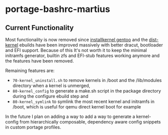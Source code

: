 * portage-bashrc-martius
** Current Functionality
Most functionality is now removed since [[https://github.com/projg2/installkernel-gentoo][installkernel gentoo]] and the [[https://wiki.gentoo.org/wiki/Project:Distribution_Kernel][dist-kernel]] ebuilds have been improved massively with better dracut, bootloader and EFI support. Because of this It's not worth it to keep the minimal initramfs generator, builtin zfs and EFI-stub features working anymore and the features have been removed.

Remaining features are:
+ ~70-kernel_uninstall.sh~ to remove kernels in /boot and the /lib/modules directory when a kernel is unmerged,
+ ~80-kernel_config~ to generate a make.sh script in the package directory during the configure ebuild step and
+ ~80-kernel_symlink~ to symlink the most recent kernel and initramfs in /boot, which is useful for qemu direct kernel boot for example

In the future I plan on adding a way to add a way to generate a kernel-config from hierarchically composable, dependency aware config snippets in custom portage profiles.
